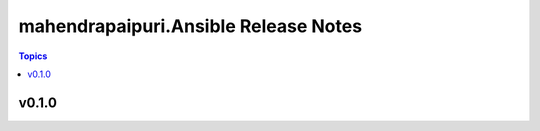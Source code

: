 =====================================
mahendrapaipuri.Ansible Release Notes
=====================================

.. contents:: Topics

v0.1.0
======

